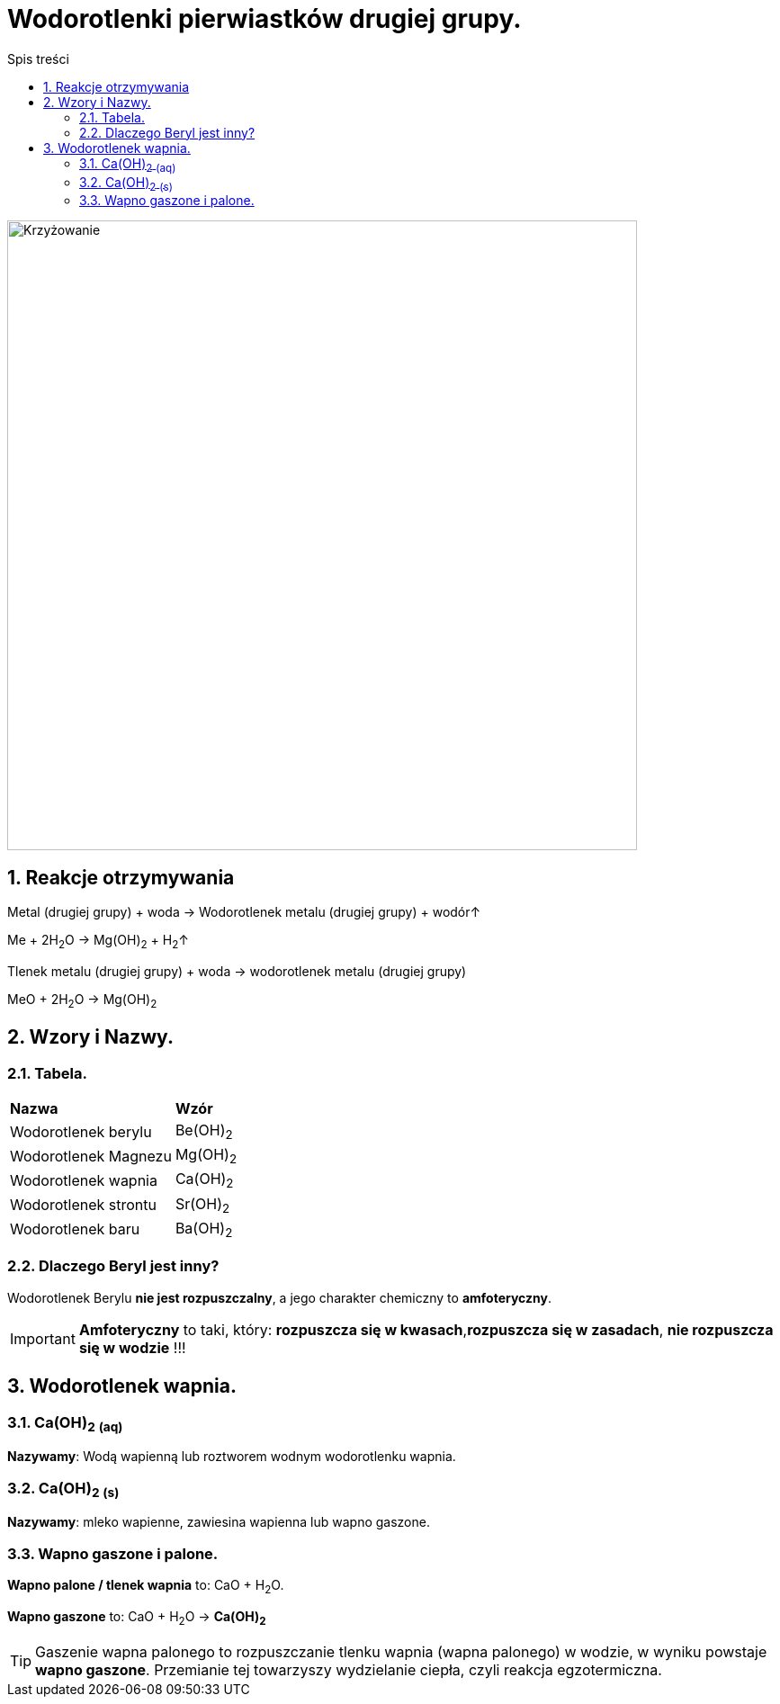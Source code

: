 = Wodorotlenki pierwiastków drugiej grupy.
:toc:
:toc-title: Spis treści
:sectnums:
:icons: font
:imagesdir: obrazki
ifdef::env-github[]
:tip-caption: :bulb:
:note-caption: :information_source:
:important-caption: :heavy_exclamation_mark:
:caution-caption: :fire:
:warning-caption: :warning:
endif::[]

image::Układ okresowy.jpg[Krzyżowanie,700]

== Reakcje otrzymywania
====
Metal (drugiej grupy) + woda -> Wodorotlenek metalu (drugiej grupy) + wodór↑

Me + 2H~2~O -> Mg(OH)~2~ + H~2~↑
====

====
Tlenek metalu (drugiej grupy) + woda -> wodorotlenek metalu (drugiej grupy)

MeO + 2H~2~O -> Mg(OH)~2~
====

== Wzory i Nazwy.

=== Tabela.
====
[cols="2*^"]
|===
|*Nazwa*
|*Wzór*
|Wodorotlenek berylu
|Be(OH)~2~
|Wodorotlenek Magnezu
|Mg(OH)~2~
|Wodorotlenek wapnia
|Ca(OH)~2~
|Wodorotlenek strontu
|Sr(OH)~2~
|Wodorotlenek baru
|Ba(OH)~2~
|===
====

=== Dlaczego Beryl jest inny?
Wodorotlenek Berylu *nie jest rozpuszczalny*, a jego charakter chemiczny to *amfoteryczny*.

IMPORTANT: *Amfoteryczny* to taki, który: *rozpuszcza się w kwasach*,*rozpuszcza się w zasadach*, *nie rozpuszcza się w wodzie* !!!

== Wodorotlenek wapnia.

=== Ca(OH)~2~ ~(aq)~
*Nazywamy*: Wodą wapienną lub roztworem wodnym wodorotlenku wapnia.

=== Ca(OH)~2~ ~(s)~
*Nazywamy*: mleko wapienne, zawiesina wapienna lub wapno gaszone.

=== Wapno gaszone i palone.
*Wapno palone / tlenek wapnia* to: CaO + H~2~O.

*Wapno gaszone* to: CaO + H~2~O -> *Ca(OH)~2~*

TIP: Gaszenie wapna palonego to rozpuszczanie tlenku wapnia (wapna palonego) w wodzie, w wyniku powstaje *wapno gaszone*. Przemianie tej towarzyszy wydzielanie ciepła, czyli reakcja egzotermiczna.